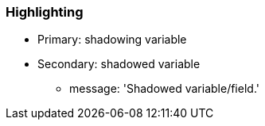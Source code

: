 === Highlighting

* Primary: shadowing variable
* Secondary: shadowed variable
** message: 'Shadowed variable/field.'

